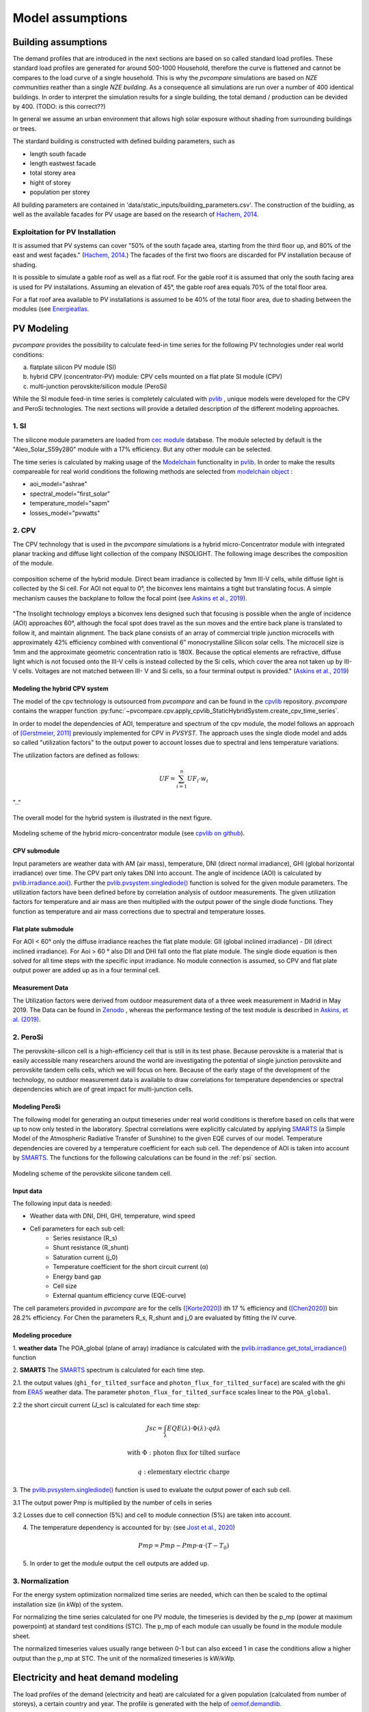 
.. _model_assumptions:

Model assumptions
~~~~~~~~~~~~~~~~~

.. _building_assumptions:

Building assumptions
====================

The demand profiles that are introduced in the next sections are based on so called
standard load profiles. These standard load profiles are generated for around 500-1000
Household, therefore the curve is flattened and cannot be compares to the load curve of
a single household. This is why the *pvcompare* simulations are based on *NZE communities*
reather than a single *NZE building*. As a consequence all simulations are run over a
number of 400 identical buildings. In order to interpret the simulation results for
a single building, the total demand / production can be devided by 400. (TODO: is this correct??)

In general we assume an urban environment that allows high solar exposure without shading
from surrounding buildings or trees.

The stardard building is constructed with defined building parameters, such as

* length south facade
* length eastwest facade
* total storey area
* hight of storey
* population per storey

All building parameters are contained in 'data/static_inputs/building_parameters.csv'.
The construction of the buidling, as well as the available facades for PV usage
are based on the research of `Hachem, 2014 <https://www.sciencedirect.com/science/article/abs/pii/S0306261913009112>`_.

Exploitation for PV Installation
--------------------------------

It is assumed that PV systems can cover "50% of the south façade
area, starting from the third floor up, and 80% of the east and west
façades." (`Hachem, 2014 <https://www.sciencedirect.com/science/article/abs/pii/S0306261913009112>`_.)
The facades of the first two floors are discarded for PV installation because of
shading.

It is possible to simulate a gable roof as well as a flat roof. For the gable roof it
is assumed that only the south facing area is used for PV installations. Assuming
an elevation of 45°, the gable roof area equals 70% of the total floor area.

For a flat roof area available to PV installations is assumed to be 40% of the
total floor area, due to shading between the modules (see `Energieatlas <https://energieatlas.berlin.de/Energieatlas_Be/Docs/Datendokumentation-Solarkataster_BLN.pdf>`_.




.. _pv-feedin:

PV Modeling
===========
*pvcompare* provides the possibility to calculate feed-in time series for the
following PV technologies under real world conditions:

a) flatplate silicon PV module (SI)
b) hybrid CPV (concentrator-PV) module: CPV cells mounted on a flat plate SI module (CPV)
c) multi-junction perovskite/silicon module (PeroSi)

While the SI module feed-in time series is completely calculated with `pvlib <https://pvlib-python.readthedocs.io/en/stable/index.html>`_ ,
unique models were developed for the CPV and PeroSi technologies. The next
sections will provide a detailed description of the different modeling
approaches.

1. SI
-----
The silicone module parameters are loaded from `cec module <https://github.com/NREL/SAM/tree/develop/deploy/libraries>`_ database. The module
selected by default is the "Aleo_Solar_S59y280" module with a 17% efficiency.
But any other module can be selected.

The time series is calculated by making usage of the `Modelchain  <https://pvlib-python.readthedocs.io/en/stable/modelchain.html>`_
functionality in `pvlib <https://pvlib-python.readthedocs.io/en/stable/index.html>`_. In order to make the results compareable for real world
conditions the following methods are selected from `modelchain object <https://pvlib-python.readthedocs.io/en/stable/api.html#modelchain>`_ :

- aoi_model="ashrae"
- spectral_model="first_solar"
- temperature_model="sapm"
- losses_model="pvwatts"

2. CPV
------

The CPV technology that is used in the *pvcompare* simulations is a hybrid
micro-Concentrator module with integrated planar tracking and diffuse light
collection of the company INSOLIGHT.
The following image describes the composition of the module.

.. _cpv_scheme:

.. figure:: ./images/scheme_cpv.png
    :width: 100%
    :alt: composition scheme of the hybrid module.
    :align: center

    composition scheme of the hybrid module. Direct beam irradiance is
    collected by 1mm III-V cells, while diffuse light is collected by
    the Si cell. For AOI not equal to 0°, the biconvex lens maintains
    a tight but translating focus. A simple mechanism causes the
    backplane to follow the focal point (see `Askins et al., 2019 <https://zenodo.org/record/3349781#.X46UFZpCT0o>`_).

"The Insolight technology employs a biconvex lens designed
such that focusing is possible when the angle of incidence
(AOI) approaches 60°, although the focal spot does travel as the
sun moves and the entire back plane is
translated to follow it, and maintain alignment. The back plane
consists of an array of commercial triple junction microcells
with approximately 42% efficiency combined with
conventional 6” monocrystalline Silicon solar cells. The
microcell size is 1mm and the approximate geometric
concentration ratio is 180X. Because the optical elements are
refractive, diffuse light which is not focused onto the III-V cells
is instead collected by the Si cells, which cover the area not
taken up by III-V cells. Voltages are not matched between III-
V and Si cells, so a four terminal output is provided." (`Askins et al., 2019 <https://zenodo.org/record/3349781#.X46UFZpCT0o>`_)

.. _hybrid_system:

Modeling the hybrid CPV system
^^^^^^^^^^^^^^^^^^^^^^^^^^^^^^
The model of the cpv technology is outsourced from *pvcompare* and can be found in the
`cpvlib <https://github.com/isi-ies-group/cpvlib>`_ repository. *pvcompare*
contains the wrapper function :py:func:`~pvcompare.cpv.apply_cpvlib_StaticHybridSystem.create_cpv_time_series`.

In order to model the dependencies of AOI, temperature and spectrum of the cpv
module, the model follows an approach of `[Gerstmeier, 2011] <https://www.researchgate.net/publication/234976094_Validation_of_the_PVSyst_Performance_Model_for_the_Concentrix_CPV_Technology>`_
previously implemented for CPV in *PVSYST*. The approach uses the single diode
model and adds so called "utilization factors" to the output power to account
losses due to spectral and lens temperature variations.

The utilization factors are defined as follows:

.. math::
    UF = \sum_{i=1}^{n} UF_i \cdot w_i

.. figure:: ./images/Equation_UF.png
    :width: 60%
    :align: center

    ".."

The overall model for the hybrid system is illustrated in the next figure.


.. figure:: ./images/StaticHybridSystem_block_diagram.png
    :width: 100%
    :align: center

    Modeling scheme of the hybrid micro-concentrator module
    (see `cpvlib on github <https://github.com/isi-ies-group/cpvlib>`_).

CPV submodule
^^^^^^^^^^^^^

Input parameters are weather data with AM (air mass), temperature,
DNI (direct normal irradiance), GHI (global horizontal irradiance) over time.
The CPV part only takes DNI into account. The angle of incidence (AOI) is calculated
by `pvlib.irradiance.aoi() <https://pvlib-python.readthedocs.io/en/stable/generated/pvlib.irradiance.aoi.html?highlight=pvlib.irradiance.aoi#pvlib.irradiance.aoi>`_.
Further the `pvlib.pvsystem.singlediode() <https://pvlib-python.readthedocs.io/en/stable/generated/pvlib.pvsystem.singlediode.html?highlight=singlediode>`_ function is solved for the given module parameters.
The utilization factors have been defined before by correlation analysis of
outdoor measurements. The given utilization factors for temperature and air mass
are then multiplied with the output power of the single diode functions. They
function as temperature and air mass corrections due to spectral and temperature
losses.

Flat plate submodule
^^^^^^^^^^^^^^^^^^^^

For AOI < 60° only the diffuse irradiance reaches the flat plate module:
GII (global inclined irradiance) - DII (direct inclined irradiance).
For Aoi > 60 ° also DII and DHI fall onto the flat plate module.
The single diode equation is then solved for all time steps with the specific
input irradiance. No module connection is assumed, so CPV and flat plate output
power are added up as in a four terminal cell.


Measurement Data
^^^^^^^^^^^^^^^^
The Utilization factors were derived from outdoor measurement data of a three
week measurement in Madrid in May 2019. The Data can be found in
`Zenodo <https://zenodo.org/record/3346823#.X46UDZpCT0o>`_ ,
whereas the performance testing of the test module is described in `Askins, et al. (2019) <https://zenodo.org/record/3349781#.X46UFZpCT0o>`_.


2. PeroSi
---------
The perovskite-silicon cell is a high-efficiency cell that is still in its
test phase. Because perovskite is a material that is easily accessible many
researchers around the world are investigating the potential of single junction
perovskite and perovskite tandem cells cells, which we will focus on here.
Because of the early stage of the
development of the technology, no outdoor measurement data is available to
draw correlations for temperature dependencies or spectral dependencies which
are of great impact for multi-junction cells.

Modeling PeroSi
^^^^^^^^^^^^^^^

The following model for generating an output timeseries under real world conditions
is therefore based on cells that were up to now only tested in the laboratory.
Spectral correlations were explicitly calculated by applying `SMARTS <https://www.nrel.gov/grid/solar-resource/smarts.html>`_
(a Simple Model of the Atmospheric Radiative Transfer of Sunshine) to the given
EQE curves of our model. Temperature dependencies are covered by a temperature
coefficient for each sub cell. The dependence of AOI is taken into account
by `SMARTS <https://www.nrel.gov/grid/solar-resource/smarts.html>`_.
The functions for the following calculations can be found in the :ref:`psi` section.

.. figure:: ./images/schema_modell.jpg
    :width: 100%
    :alt: modeling scheme of the perovskite silicone tandem cell
    :align: center

    Modeling scheme of the perovskite silicone tandem cell.

Input data
^^^^^^^^^^

The following input data is needed:

* Weather data with DNI, DHI, GHI, temperature, wind speed
* Cell parameters for each sub cell:
    * Series resistance (R_s)
    * Shunt resistance (R_shunt)
    * Saturation current (j_0)
    * Temperature coefficient for the short circuit current (α)
    * Energy band gap
    * Cell size
    * External quantum efficiency curve (EQE-curve)

The cell parameters provided in *pvcompare* are for the cells (`[Korte2020] <https://pubs.acs.org/doi/10.1021/acsaem.9b01800>`_) ith 17 %
efficiency and (`[Chen2020] <https://www.nature.com/articles/s41467-020-15077-3>`_) bin 28.2% efficiency. For Chen the parameters R_s, R_shunt
and j_0 are evaluated by fitting the IV curve.

Modeling procedure
^^^^^^^^^^^^^^^^^^
1. **weather data**
The POA_global (plane of array) irradiance is calculated with the `pvlib.irradiance.get_total_irradiance() <https://pvlib-python.readthedocs.io/en/stable/generated/pvlib.irradiance.get_total_irradiance.html#pvlib.irradiance.get_total_irradiance>`_ function

2. **SMARTS**
The `SMARTS <https://www.nrel.gov/grid/solar-resource/smarts.html>`_ spectrum is calculated for each time step.

2.1. the output values (``ghi_for_tilted_surface`` and
``photon_flux_for_tilted_surface``) are scaled with the ghi from `ERA5 <https://cds.climate.copernicus.eu/cdsapp#!/dataset/reanalysis-era5-pressure-levels?tab=overview>`_
weather data. The parameter ``photon_flux_for_tilted_surface`` scales linear to
the ``POA_global``.

2.2 the short circuit current (J_sc) is calculated for each time step:

.. math::
    Jsc = \int_\lambda EQE(\lambda) \cdot \Phi (\lambda) \cdot q d\lambda

    \text{with } \Phi : \text{photon flux for tilted surface}

    \text q : \text{elementary electric charge}

3. The `pvlib.pvsystem.singlediode() <https://pvlib-python.readthedocs.io/en/stable/generated/pvlib.pvsystem.singlediode.html?highlight=singlediode>`_
function is used to evaluate the output power of each
sub cell.

3.1 The output power Pmp is multiplied by the number of cells in series

3.2 Losses due to cell connection (5%) and cell to module connection (5%) are
taken into account.

4. The temperature dependency is accounted for by: (see `Jost et al., 2020 <https://onlinelibrary.wiley.com/doi/full/10.1002/aenm.202000454>`_)

.. math::
        Pmp = Pmp - Pmp \cdot \alpha  \cdot (T-T_0)

5. In order to get the module output the cell outputs are added up.


3. Normalization
----------------

For the energy system optimization normalized time series are needed, which can
then be scaled to the optimal installation size (in kWp) of the system.

For normalizing the time series calculated for one PV module, the timeseries is
devided by the p_mp (power at maximum powerpoint) at standard test conditions (STC).
The p_mp of each module can usually be found in the module module sheet.

The normalized timeseries values usually range between 0-1 but can also exceed 1 in case the
conditions allow a higher output than the p_mp at STC. The unit of the normalized
timeseries is kW/kWp.


.. _demand:

Electricity and heat demand modeling
====================================

The load profiles of the demand (electricity and heat) are calculated for a
given population (calculated from number of storeys), a certain country and year.
The profile is generated with the
help of `oemof.demandlib <https://demandlib.readthedocs.io/en/latest/description.html>`_.


Electricity demand
------------------

For the electricity demand, the BDEW load profile for households (H0) is scaled with the annual
demand of a certain population.
Therefore the annual electricity demand is calculated by the following procedure:

1)  the national residential electricity consumption for a country is calculated
    with the following procedure. The data for the total electricity consumprion
    as well as the fractions for space heating (SH), water heating (WH) and cooking
    are requested from `EU Building Database <https://ec.europa.eu/energy/en/eu-buildings-database#how-to-use>`_.

.. math::
    \text{nec} &= \text{tec}(country, year) \\
        &- \text{esh}(country, year) \\
        &- \text{ewh}(country, year) \\
        &+ \text{tc}(country, year) \\
        &- \text{ec}(country, year) \\

    \text{with } nec &= \text{national energy consumption} \\
    \text{tec} &= \text{total electricity consumption} \\
    \text{esh} &= \text{electricity space heating} \\
    \text{ewh} &= \text{electricity water heating} \\
    \text{tc} &= \text{total cookin}g \\
    \text{ec} &= \text{electicity cooking} \\

2)  the population of the country is requested from `EUROSTAT <https://ec.europa.eu/eurostat/tgm/table.do?tab=table&init=1&plugin=1&language=en&pcode=tps00001>`_.
3)  the total residential demand is divided by the countries population and
    multiplied by the house population. The house population is calculated
    by the number of storeys and the number of people per storey.
4)  The load profile is shifted due to country specific behaviour following the
    approach of HOTMAPS. For further information see p.127 in
    `HOTMAPS <https://www.hotmaps-project.eu/wp-content/uploads/2018/03/D2.3-Hotmaps_for-upload_revised-final_.pdf>`_.

Figure `Electricity demand`_ shows an exemplary electricty demand for Spain, 2013.

.. _Electricity demand:

.. figure:: ./images/input_timeseries_Electricity_demand.png
    :width: 100%
    :alt: Energy yield per kWp (left) and per m² (right) for Berlin and Madrid in 2014.
    :align: center

    Exemplary electricty demand for Spain, 2013.


Heat demand
-----------

The heat demand is calculated for a given number of houses with a given
number of storeys, a certain country and year. The BDEW standard load profile
is used. This standard load profile is derived for german households. Because
there is no other standard load profiles available for other countries, the german
standard load profiles is used for all countries as an approximation.

The standard load profile is scaled with the annual heat demand for the given
population. The annual heat demand is calculated by the following procedure:

1)  the residential heat demand for a country is requested from `EU Building Database <https://ec.europa.eu/energy/en/eu-buildings-database#how-to-use>`_. Only the
    Space Heating is used in the simulations (TODO: How to include WH).
2)  on the lines of the electricity demand, the population of the country is requested from `EUROSTAT <https://ec.europa.eu/eurostat/tgm/table.do?tab=table&init=1&plugin=1&language=en&pcode=tps00001>`_.
3)  the total residential demand is divided by the countries population and
    multiplied by the house population that is calculated by the storeys
    of the house and the number of people in one storey
4)  The load profile is shifted due to countries specific behaviour following the
    approach of HOTMAPS. For further information see p.127 in
    `HOTMAPS <https://www.hotmaps-project.eu/wp-content/uploads/2018/03/D2.3-Hotmaps_for-upload_revised-final_.pdf>`_.

Figure `Heat demand`_ shows an exemplary electricty demand for Spain, 2013.

.. _Heat demand:

.. figure:: ./images/input_timeseries_Heat_demand.png
    :width: 100%
    :alt: Energy yield per kWp (left) and per m² (right) for Berlin and Madrid in 2014.
    :align: center

    Exemplary heat demand for Spain, 2013.


.. _heat-sector:

Heat pump and thermal storage modelling
=======================================

1. Heat pumps and chillers
--------------------------

Different types of heat pumps and chillers can be modelled by adjusting their parameters in ``heat_pumps_and_chillers.csv`` accordingly.

Parameters which can be adjusted and passed are:

  * **mode**: Plant type which can be either ``heat_pump`` or ``chiller``
  * **quality_grade**: Plant-specific scale-down factor to carnot efficiency
  * **temp_high**: Outlet temperature / High temperature of heat reservoir
  * **temp_low** Inlet temperature / Low temperature of heat reservoir
  * **factor_icing**: COP reduction caused by icing (only for heat pumps)
  * **temp_threshold_icing**: Temperature below which icing occurs (only for heat pumps)

Please see the `documentation on compression heat pumps and chillers <https://oemof-thermal.readthedocs.io/en/stable/compression_heat_pumps_and_chillers.html>`_
of `oemof.thermal <https://github.com/oemof/oemof-thermal>`_ for further information.


1.1 Heat pumps
^^^^^^^^^^^^^^

In case of a heat pump **mode**, **quality_grade** and **temp_high** are required values, while passing **temp_low**, **factor_icing** and
**temp_threshold_icing** are optional.

To model an air source heat pump the parameter **temp_low** is passed empty or with *NaN*.
In this case the *COP* will be calculated from the weather data, to be more exact from the ambient temperature.
You can also provide your own time series of temperatures in a separate file as shown in this example of a ``heat_pumps_and_chillers.csv`` file:

.. code-block:: python

    mode,quality_grade,temp_high,temp_low,factor_icing,temp_threshold_icing
    heat_pump,0.35,35,"{'file_name': 'temperature_heat_pump.csv', 'header': 'degC', 'unit': ''}",None,None


(In this example temperatures are provided in ``temperature_heat_pump.csv``, with *degC* as header of the column containing the temperatures.)

To model a water or brine source heat pump, you can either

* pass a time series of temperatures with a separate file as shown in the example below or

    .. code-block:: python

        mode,quality_grade,temp_high,temp_low,factor_icing,temp_threshold_icing
        heat_pump,0.35,35,"{'file_name': 'temperatures_heat_pump.csv', 'header': 'degC', 'unit': ''}",None,None


    (In this example temperatures are provided in ``temperature_heat_pump.csv``, with *degC* as header of the column containing the temperatures.)

* pass a numeric with **temp_low** to model a constant inlet temperature:

    .. code-block:: python

        mode,quality_grade,temp_high,temp_low,factor_icing,temp_threshold_icing
        heat_pump,0.35,35,10,None,None

    (In this example with constant inlet temperature **temp_low**)



1.2 Chillers
^^^^^^^^^^^^

.. warning:: At this point it is not possible to run simulations with a chiller. Adjustments need to be made in ``add_sector_coupling`` function of ``heat_pump_and_chiller.py``.

Modelling a chiller is carried out analogously. Here **mode**, **quality_grade** and **temp_low** are required values,
while passing **temp_high** is optional. The parameters **factor_icing** and **temp_threshold_icing** have to be passed empty or as *NaN* or *None*.

To model an air source chiller the parameter **temp_high** is passed empty or with *NaN*.
In this case the *EER* will be calculated from the weather data, to be more exact from the ambient temperature.
You can also provide your own time series of temperatures in a separate file as in this example of a ``heat_pumps_and_chillers.csv`` file:

.. code-block:: python

    mode,quality_grade,temp_high,temp_low,factor_icing,temp_threshold_icing
    chiller,0.35,"{'file_name': 'temperatures_chiller.csv', 'header': 'degC', 'unit': ''}",15,None,None


(In this example temperatures are provided in ``temperature_chiller.csv``, with *degC* as header of the column containing the temperatures.)

To model a water or brine source chiller, you can either

* provide a time series of temperatures in a separate file as shown in the example below or

    .. code-block:: python

        mode,quality_grade,temp_high,temp_low,factor_icing,temp_threshold_icing
        heat_pump,0.35,"{'file_name': 'temperatures_chiller.csv', 'header': 'degC', 'unit': ''}",15,None,None


    (In this example temperatures are provided in ``temperature_chiller.csv``, with *degC* as header of the column containing the temperatures.)

* pass a numeric with **temp_high** to model a constant outlet temperature:

    .. code-block:: python

        mode,quality_grade,temp_high,temp_low,factor_icing,temp_threshold_icing
        heat_pump,0.35,25,15,None,None

    (In this example with constant outlet temperature **temp_high**)



.. _pv-feedin:


Storage modeling
================
The storage is modeled as a oemof component within MVS. For more information on
how the storage is modeled see `Storage MVS <https://mvs-eland.readthedocs.io/en/latest/Model_Assumptions.html#energy-storage>`_
Possible battery compoenents are: Battery energy storage system (BESS), Thermal energy storage (TES)
and Stratified thermal energy storage (STES).



Validation
==========

Validation of radiation data
----------------------------
The weather data used for simulation is the Copernicus ERA5 reanalysis weather data.
It provides hourly data for atmospheric, land-surface and sea-state parameters with a
latitude-longitude grid of 0.25 x 0.25 degrees resolution. For more information
about the data set see `ERA5 <https://cds.climate.copernicus.eu/cdsapp#!/dataset/reanalysis-era5-pressure-levels?tab=overview>`_.

The calculation of diffuse horizontal irradiance (DHI), direct normal irradiance
(DNI) and global horizontal irradiance (GHI) is based on the ERA5 parameter
'Surface solar radiation downwards' (ssrd). The ssrd describes all radiation (direct
and diffuse in a downward direction and thus is used as the GHI.
Coming from the GHI, the DHI and DNI are calculated the following way:

.. math::
    \text{DHI = GHI - DNI * cos(zenith)}

.. math::
    \text{DNI} = \text{pvlib.irradiance.dirint(GHI, ...)}

With the pvlib function: `pvlib.irradiance.dirint <https://pvlib-python.readthedocs.io/en/stable/generated/pvlib.irradiance.dirint.html#pvlib.irradiance.dirint>`_.

The DHI has been validated for three different locations (Berlin, Madrid and Oslo)
by comparing the ERA5 output to two other weather data sets such as the GlobalSolarAtlas
and PVGIS. Figure `Validation DHI`_ shows the yearly energy yield of DHI for 2014 for the
three locations.

.. _Validation DHI:

.. figure:: ./images/compare_dhi_reference.png
    :width: 80%
    :alt: Validation of DHI .
    :align: center

    Yearly energy yield of DHI for three locations and three weather data sets for 2014.

The ERA5 data shows higher DHI for northern countries
(Berlin, Oslo), while it is in great accordance with the other data sets for Madrid.
While the offset for Oslo is still in an accepted error margin, the offset for Berlin falls out.
Nevertheless, this offset is accepted in our simulations, because the DHI plays a
secondary role for PV performance.



Validation of PV modeling
-------------------------
In `pv-feedin`_ the models used to generate feed-in time series for SI, CPV and
PSI technologies are presented. This section will show some results of the
calculated time series and discuss model assumptions.

The generated hourly time series over one year are normalized by the peak power
of each module. Figure `PV time series`_ shows an exemplary time series for all
three technologies in year 2014 in Madrid.

.. _PV time series:

.. figure:: ./images/pv_timeseries_madrid_2014.png
    :width: 80%
    :alt: Normalized time series for Madrid, Spain in 2014.
    :align: center

    Normalized time series for Madrid, Spain in 2014.

Energy yield
^^^^^^^^^^^^
The size and efficiency of the three modules used age given in `table1`_.

.. _table1:

+------------+-----------------+---------------+
| Technology | Module Size (m) | Efficiency (%)|
+============+=================+===============+
| SI         | 1.6434          | 17            |
+------------+-----------------+---------------+
| CPV        | 0.1             | 32            |
+------------+-----------------+---------------+
| PSI        | 1.219           | 24.5          |
+------------+-----------------+---------------+

Figure `energy yield`_ shows the yearly energy yield per kWp on the left-hand side and the
yearly energy yield per m² on the right-hand side. The plot shows that the production
per kWp is the highest for SI. This is due to a high performance ratio of SI. The lower
performance ratio of Hybrid CPV results in a lower production per kWp.
Nevertheless, when looking at the production per m², the Hybrid CPV technology as well
as the PSI technology perform better than SI, due to it's higher
efficiency (Wp per m²).
Overall, as expected, the yield in Berlin is lower than in Madrid but also the
margin between the technologies
decreases in Berlin. This outcome is due to a  lower direct normal irradiance (DNI) in
Berlin which causes a decrease in the yield of the Hybrid CPV technology.

.. _energy yield:

.. figure:: ./images/PV_energy_yield_2014.png
    :width: 100%
    :alt: Energy yield per kWp (left) and per m² (right) for Berlin and Madrid in 2014.
    :align: center

    Energy yield per kWp (left) and per m² (right) for Berlin and Madrid in 2014.

Hybrid CPV
^^^^^^^^^^

Figure `Hybrid CPV`_ illustrates the energy yield for the different components of the
Hybrid CPV technology. The Flatplate component collects diffuse horizontal irradiance (DHI)
while the CPV components only collects direct normal irradiance (DNI). The Hybrid module
adds up both power outputs of the Flatplate and the CPV part. For more information
about the modeling of Hybrid CPV see `pv-feedin`_.

.. _Hybrid CPV:

.. figure:: ./images/CPV_energy_production.png
    :width: 60%
    :alt: Yearly energy yield of the Hybrid CPV and its components per m² for Berlin and Madrid in 2014.
    :align: center

    Yearly energy yield of the Hybrid CPV and its components per m² for Berlin and Madrid in 2014.


Energy System Optimization
==========================
The energy system optimization is applied by the Multi Vector Simulation Tool (MVS).
The MVS is based on the programming framework `oemof-solph <https://oemof.readthedocs.io/en/release-v0.1/oemof_solph.html>`_.
MVS sets up an energy system with predefined components and finds the cost optimal
investment solution, meaning that all components are scaled according to the cost
optimal case. How the linear optimization works is documented in detail on
`MVS - Model Equations <https://mvs-eland.readthedocs.io/en/latest/Model_Equations.html>`_

Additionaly to the investment optimization, constraints can be applied to the
optimizations. Constraints that are implemented in MVS are:

* Minimal renewable factor constraint
* Minimal degree of autonomy constraint
* Maximum emission constraint
* Net zero energy constraint

For more information on the constraints see `MVS - constraints <https://mvs-eland.readthedocs.io/en/latest/Model_Assumptions.html#constraints>`_.